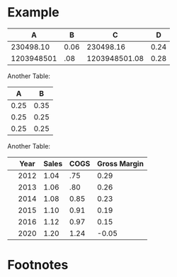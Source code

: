 * Example


#+TBLNAME: example
|          A |    B |             C |    D |
|------------+------+---------------+------|
|  230498.10 | 0.06 |     230498.16 | 0.24 |
| 1203948501 |  .08 | 1203948501.08 | 0.28 |
#+TBLFM: $3=$2+$1::$4=sqrt($2)::@2$1=.10+230498::@2$2=2/35


Another Table:

#+TBLNAME: A
|    A |    B |
|------+------|
| 0.25 | 0.35 |
| 0.25 | 0.25 |
| 0.25 | 0.25 |
#+TBLFM: @2$1=.25::@2$2=.35::@3$1=.25::@3$2=.25::@4$1=.25::@4$2=.25



Another Table:

#+TBLNAME: R
|   | Year | Sales | COGS | Gross Margin |
|---+------+-------+------+--------------|
|   | 2012 |  1.04 |  .75 |         0.29 |
|   | 2013 |  1.06 |  .80 |         0.26 |
|   | 2014 |  1.08 | 0.85 |         0.23 |
|   | 2015 |  1.10 | 0.91 |         0.19 |
|   | 2016 |  1.12 | 0.97 |         0.15 |
|   | 2020 |  1.20 | 1.24 |        -0.05 |
#+TBLFM: $5=$Sales-$COGS::@6$3=@-1*(1+(@5-@4)/@4)::@6$4=@-1*(1+(@5-@4)/@4)::@7$3=@-1*(1+(@5-@4)/@4)::@7$4=@-1*(1+(@5-@4)/@4)::@8$3=@-1*(1+(@5-@4)/@4)::@8$4=@-1*(1+(@5-@4)/@4)::@9$3=@-1*(1+(@5-@4)/@4)::@9$4=@-1*(1+(@5-@4)/@4)::@10$3=@-1*(1+(@5-@4)/@4)::@10$4=@-1*(1+(@5-@4)/@4)::@11$3=@-1*(1+(@5-@4)/@4)::@11$4=@-1*(1+(@5-@4)/@4)::@13$3=@-1*(1+(@5-@4)/@4)::@13$4=@-1*(1+(@5-@4)/@4)

* Footnotes





